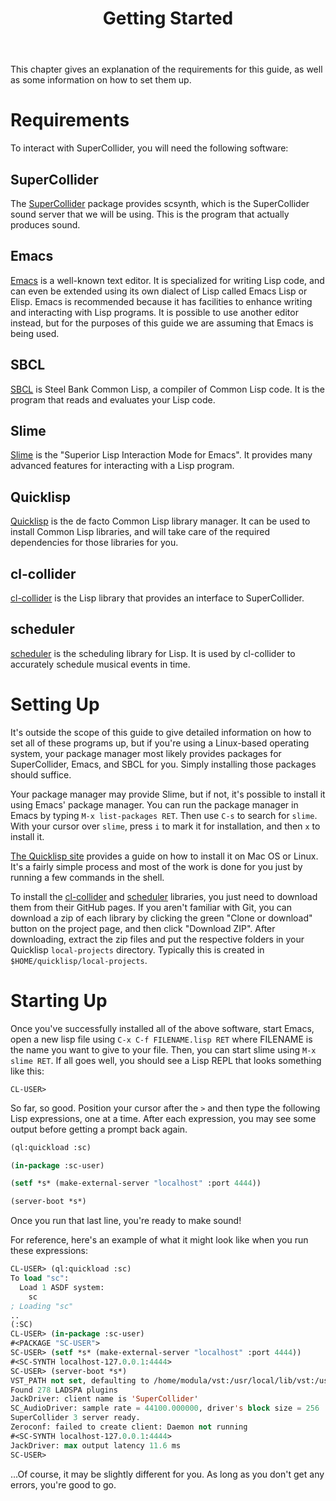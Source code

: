 #+TITLE: Getting Started

This chapter gives an explanation of the requirements for this guide, as well as some information on how to set them up.

* Requirements

To interact with SuperCollider, you will need the following software:

** SuperCollider
The [[https://supercollider.github.io/][SuperCollider]] package provides scsynth, which is the SuperCollider sound server that we will be using. This is the program that actually produces sound.

** Emacs
[[https://www.gnu.org/software/emacs/][Emacs]] is a well-known text editor. It is specialized for writing Lisp code, and can even be extended using its own dialect of Lisp called Emacs Lisp or Elisp. Emacs is recommended because it has facilities to enhance writing and interacting with Lisp programs. It is possible to use another editor instead, but for the purposes of this guide we are assuming that Emacs is being used.

** SBCL
[[https://www.sbcl.org/][SBCL]] is Steel Bank Common Lisp, a compiler of Common Lisp code. It is the program that reads and evaluates your Lisp code.

** Slime
[[https://common-lisp.net/project/slime/][Slime]] is the "Superior Lisp Interaction Mode for Emacs". It provides many advanced features for interacting with a Lisp program.

** Quicklisp
[[https://www.quicklisp.org/beta/][Quicklisp]] is the de facto Common Lisp library manager. It can be used to install Common Lisp libraries, and will take care of the required dependencies for those libraries for you.

** cl-collider
[[https://github.com/byulparan/cl-collider][cl-collider]] is the Lisp library that provides an interface to SuperCollider.

** scheduler
[[https://github.com/byulparan/scheduler][scheduler]] is the scheduling library for Lisp. It is used by cl-collider to accurately schedule musical events in time.

* Setting Up
It's outside the scope of this guide to give detailed information on how to set all of these programs up, but if you're using a Linux-based operating system, your package manager most likely provides packages for SuperCollider, Emacs, and SBCL for you. Simply installing those packages should suffice.

Your package manager may provide Slime, but if not, it's possible to install it using Emacs' package manager. You can run the package manager in Emacs by typing ~M-x list-packages RET~. Then use ~C-s~ to search for ~slime~. With your cursor over ~slime~, press ~i~ to mark it for installation, and then ~x~ to install it.

[[https://www.quicklisp.org/beta/][The Quicklisp site]] provides a guide on how to install it on Mac OS or Linux. It's a fairly simple process and most of the work is done for you just by running a few commands in the shell.

To install the [[https://github.com/byulparan/cl-collider][cl-collider]] and [[https://github.com/byulparan/scheduler][scheduler]] libraries, you just need to download them from their GitHub pages. If you aren't familiar with Git, you can download a zip of each library by clicking the green "Clone or download" button on the project page, and then click "Download ZIP". After downloading, extract the zip files and put the respective folders in your Quicklisp ~local-projects~ directory. Typically this is created in ~$HOME/quicklisp/local-projects~.

* Starting Up

Once you've successfully installed all of the above software, start Emacs, open a new lisp file using ~C-x C-f FILENAME.lisp RET~ where FILENAME is the name you want to give to your file. Then, you can start slime using ~M-x slime RET~. If all goes well, you should see a Lisp REPL that looks something like this:

#+BEGIN_SRC
  CL-USER>
#+END_SRC

So far, so good. Position your cursor after the ~>~ and then type the following Lisp expressions, one at a time. After each expression, you may see some output before getting a prompt back again.

#+BEGIN_SRC lisp
  (ql:quickload :sc)

  (in-package :sc-user)

  (setf *s* (make-external-server "localhost" :port 4444))

  (server-boot *s*)
#+END_SRC

Once you run that last line, you're ready to make sound!

For reference, here's an example of what it might look like when you run these expressions:

#+BEGIN_SRC lisp
  CL-USER> (ql:quickload :sc)
  To load "sc":
    Load 1 ASDF system:
      sc
  ; Loading "sc"
  ..
  (:SC)
  CL-USER> (in-package :sc-user)
  #<PACKAGE "SC-USER">
  SC-USER> (setf *s* (make-external-server "localhost" :port 4444))
  #<SC-SYNTH localhost-127.0.0.1:4444>
  SC-USER> (server-boot *s*)
  VST_PATH not set, defaulting to /home/modula/vst:/usr/local/lib/vst:/usr/lib/vst
  Found 278 LADSPA plugins
  JackDriver: client name is 'SuperCollider'
  SC_AudioDriver: sample rate = 44100.000000, driver's block size = 256
  SuperCollider 3 server ready.
  Zeroconf: failed to create client: Daemon not running
  #<SC-SYNTH localhost-127.0.0.1:4444>
  JackDriver: max output latency 11.6 ms
  SC-USER> 
#+END_SRC

...Of course, it may be slightly different for you. As long as you don't get any errors, you're good to go.
